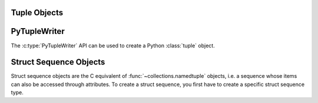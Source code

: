 .. highlight:: c

.. _tupleobjects:

Tuple Objects
-------------

.. index:: pair: object; tuple


.. c:type:: PyTupleObject

   This subtype of :c:type:`PyObject` represents a Python tuple object.


.. c:var:: PyTypeObject PyTuple_Type

   This instance of :c:type:`PyTypeObject` represents the Python tuple type; it
   is the same object as :class:`tuple` in the Python layer.


.. c:function:: int PyTuple_Check(PyObject *p)

   Return true if *p* is a tuple object or an instance of a subtype of the
   tuple type.  This function always succeeds.


.. c:function:: int PyTuple_CheckExact(PyObject *p)

   Return true if *p* is a tuple object, but not an instance of a subtype of the
   tuple type.  This function always succeeds.


.. c:function:: PyObject* PyTuple_New(Py_ssize_t len)

   Return a new tuple object of size *len*,
   or ``NULL`` with an exception set on failure.


.. c:function:: PyObject* PyTuple_FromArray(PyObject *const *array, Py_ssize_t size)

   Create a tuple of *size* items and copy references from *array* to the new
   tuple.

   *array* can be NULL if *size* is ``0``.

   On success, return a new reference.
   On error, set an exception and return ``NULL``.

   .. versionadded:: next


.. c:function:: PyObject* PyTuple_Pack(Py_ssize_t n, ...)

   Return a new tuple object of size *n*,
   or ``NULL`` with an exception set on failure. The tuple values
   are initialized to the subsequent *n* C arguments pointing to Python objects.
   ``PyTuple_Pack(2, a, b)`` is equivalent to ``Py_BuildValue("(OO)", a, b)``.


.. c:function:: Py_ssize_t PyTuple_Size(PyObject *p)

   Take a pointer to a tuple object, and return the size of that tuple.
   On error, return ``-1`` and with an exception set.


.. c:function:: Py_ssize_t PyTuple_GET_SIZE(PyObject *p)

   Like :c:func:`PyTuple_Size`, but without error checking.


.. c:function:: PyObject* PyTuple_GetItem(PyObject *p, Py_ssize_t pos)

   Return the object at position *pos* in the tuple pointed to by *p*.  If *pos* is
   negative or out of bounds, return ``NULL`` and set an :exc:`IndexError` exception.

   The returned reference is borrowed from the tuple *p*
   (that is: it is only valid as long as you hold a reference to *p*).
   To get a :term:`strong reference`, use
   :c:func:`Py_NewRef(PyTuple_GetItem(...)) <Py_NewRef>`
   or :c:func:`PySequence_GetItem`.


.. c:function:: PyObject* PyTuple_GET_ITEM(PyObject *p, Py_ssize_t pos)

   Like :c:func:`PyTuple_GetItem`, but does no checking of its arguments.


.. c:function:: PyObject* PyTuple_GetSlice(PyObject *p, Py_ssize_t low, Py_ssize_t high)

   Return the slice of the tuple pointed to by *p* between *low* and *high*,
   or ``NULL`` with an exception set on failure.

   This is the equivalent of the Python expression ``p[low:high]``.
   Indexing from the end of the tuple is not supported.


.. c:function:: int PyTuple_SetItem(PyObject *p, Py_ssize_t pos, PyObject *o)

   Insert a reference to object *o* at position *pos* of the tuple pointed to by
   *p*.  Return ``0`` on success.  If *pos* is out of bounds, return ``-1``
   and set an :exc:`IndexError` exception.

   .. note::

      This function "steals" a reference to *o* and discards a reference to
      an item already in the tuple at the affected position.


.. c:function:: void PyTuple_SET_ITEM(PyObject *p, Py_ssize_t pos, PyObject *o)

   Like :c:func:`PyTuple_SetItem`, but does no error checking, and should *only* be
   used to fill in brand new tuples.

   Bounds checking is performed as an assertion if Python is built in
   :ref:`debug mode <debug-build>` or :option:`with assertions <--with-assertions>`.

   .. note::

      This function "steals" a reference to *o*, and, unlike
      :c:func:`PyTuple_SetItem`, does *not* discard a reference to any item that
      is being replaced; any reference in the tuple at position *pos* will be
      leaked.

   .. warning::

      This macro should *only* be used on tuples that are newly created.
      Using this macro on a tuple that is already in use (or in other words, has
      a refcount > 1) could lead to undefined behavior.


.. c:function:: int _PyTuple_Resize(PyObject **p, Py_ssize_t newsize)

   Can be used to resize a tuple.  *newsize* will be the new length of the tuple.
   Because tuples are *supposed* to be immutable, this should only be used if there
   is only one reference to the object.  Do *not* use this if the tuple may already
   be known to some other part of the code.  The tuple will always grow or shrink
   at the end.  Think of this as destroying the old tuple and creating a new one,
   only more efficiently.  Returns ``0`` on success. Client code should never
   assume that the resulting value of ``*p`` will be the same as before calling
   this function. If the object referenced by ``*p`` is replaced, the original
   ``*p`` is destroyed.  On failure, returns ``-1`` and sets ``*p`` to ``NULL``, and
   raises :exc:`MemoryError` or :exc:`SystemError`.

   .. deprecated:: 3.15
      The function is :term:`soft deprecated`,
      use the :ref:`PyTupleWriter API <pytuplewriter>` instead.


.. _pytuplewriter:

PyTupleWriter
-------------

The :c:type:`PyTupleWriter` API can be used to create a Python :class:`tuple`
object.

.. versionadded:: next

.. c:type:: PyTupleWriter

   A tuple writer instance.

   The API is **not thread safe**: a writer should only be used by a single
   thread at the same time.

   The instance must be destroyed by :c:func:`PyTupleWriter_Finish` on
   success, or :c:func:`PyTupleWriter_Discard` on error.


.. c:function:: PyTupleWriter* PyTupleWriter_Create(Py_ssize_t size)

   Create a :c:type:`PyTupleWriter` to add *size* items.

   If *size* is greater than zero, preallocate *size* items. The caller is
   responsible to add *size* items using :c:func:`PyTupleWriter_Add`.

   On error, set an exception and return ``NULL``.

   *size* must be positive or zero.


.. c:function:: PyObject* PyTupleWriter_Finish(PyTupleWriter *writer)

   Finish a :c:type:`PyTupleWriter` created by
   :c:func:`PyTupleWriter_Create`.

   On success, return a Python :class:`tuple` object.
   On error, set an exception and return ``NULL``.

   The writer instance is invalid after the call in any case.
   No API can be called on the writer after :c:func:`PyTupleWriter_Finish`.

.. c:function:: void PyTupleWriter_Discard(PyTupleWriter *writer)

   Discard a :c:type:`PyTupleWriter` created by :c:func:`PyTupleWriter_Create`.

   Do nothing if *writer* is ``NULL``.

   The writer instance is invalid after the call.
   No API can be called on the writer after :c:func:`PyTupleWriter_Discard`.

.. c:function:: int PyTupleWriter_Add(PyTupleWriter *writer, PyObject *item)

   Add an item to *writer*.

   On success, return ``0``.
   On error, set an exception and return ``-1``.


.. _struct-sequence-objects:

Struct Sequence Objects
-----------------------

Struct sequence objects are the C equivalent of :func:`~collections.namedtuple`
objects, i.e. a sequence whose items can also be accessed through attributes.
To create a struct sequence, you first have to create a specific struct sequence
type.

.. c:function:: PyTypeObject* PyStructSequence_NewType(PyStructSequence_Desc *desc)

   Create a new struct sequence type from the data in *desc*, described below. Instances
   of the resulting type can be created with :c:func:`PyStructSequence_New`.

   Return ``NULL`` with an exception set on failure.


.. c:function:: void PyStructSequence_InitType(PyTypeObject *type, PyStructSequence_Desc *desc)

   Initializes a struct sequence type *type* from *desc* in place.


.. c:function:: int PyStructSequence_InitType2(PyTypeObject *type, PyStructSequence_Desc *desc)

   Like :c:func:`PyStructSequence_InitType`, but returns ``0`` on success
   and ``-1`` with an exception set on failure.

   .. versionadded:: 3.4


.. c:type:: PyStructSequence_Desc

   Contains the meta information of a struct sequence type to create.

   .. c:member:: const char *name

      Fully qualified name of the type; null-terminated UTF-8 encoded.
      The name must contain the module name.

   .. c:member:: const char *doc

      Pointer to docstring for the type or ``NULL`` to omit.

   .. c:member:: PyStructSequence_Field *fields

      Pointer to ``NULL``-terminated array with field names of the new type.

   .. c:member:: int n_in_sequence

      Number of fields visible to the Python side (if used as tuple).


.. c:type:: PyStructSequence_Field

   Describes a field of a struct sequence. As a struct sequence is modeled as a
   tuple, all fields are typed as :c:expr:`PyObject*`.  The index in the
   :c:member:`~PyStructSequence_Desc.fields` array of
   the :c:type:`PyStructSequence_Desc` determines which
   field of the struct sequence is described.

   .. c:member:: const char *name

      Name for the field or ``NULL`` to end the list of named fields,
      set to :c:data:`PyStructSequence_UnnamedField` to leave unnamed.

   .. c:member:: const char *doc

      Field docstring or ``NULL`` to omit.


.. c:var:: const char * const PyStructSequence_UnnamedField

   Special value for a field name to leave it unnamed.

   .. versionchanged:: 3.9
      The type was changed from ``char *``.


.. c:function:: PyObject* PyStructSequence_New(PyTypeObject *type)

   Creates an instance of *type*, which must have been created with
   :c:func:`PyStructSequence_NewType`.

   Return ``NULL`` with an exception set on failure.


.. c:function:: PyObject* PyStructSequence_GetItem(PyObject *p, Py_ssize_t pos)

   Return the object at position *pos* in the struct sequence pointed to by *p*.

   Bounds checking is performed as an assertion if Python is built in
   :ref:`debug mode <debug-build>` or :option:`with assertions <--with-assertions>`.


.. c:function:: PyObject* PyStructSequence_GET_ITEM(PyObject *p, Py_ssize_t pos)

   Alias to :c:func:`PyStructSequence_GetItem`.

   .. versionchanged:: 3.13
      Now implemented as an alias to :c:func:`PyStructSequence_GetItem`.


.. c:function:: void PyStructSequence_SetItem(PyObject *p, Py_ssize_t pos, PyObject *o)

   Sets the field at index *pos* of the struct sequence *p* to value *o*.  Like
   :c:func:`PyTuple_SET_ITEM`, this should only be used to fill in brand new
   instances.

   Bounds checking is performed as an assertion if Python is built in
   :ref:`debug mode <debug-build>` or :option:`with assertions <--with-assertions>`.

   .. note::

      This function "steals" a reference to *o*.


.. c:function:: void PyStructSequence_SET_ITEM(PyObject *p, Py_ssize_t *pos, PyObject *o)

   Alias to :c:func:`PyStructSequence_SetItem`.

   .. versionchanged:: 3.13
      Now implemented as an alias to :c:func:`PyStructSequence_SetItem`.
